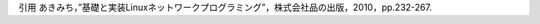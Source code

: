 ================== =============================
ソースコード         内容
================== =============================
epoll-recv.c       epollを使ったデータ受信プログラム
epoll-send.c       epollサンプルへのデータ送信プログラム
buff-over-read.c   送信側バッファが溢れる例：受信プログラム（epoll_waitを利用した送信可能かどうかのチェックの比較として、意図的に送信バッファを溢れさせ、write()がブロックする様子を示すプログラム）
buff-over-write.c  送信側バッファが溢れる例：送信プログラム
send-check.c       epoll_waitを利用した送信可能かどうかのチェック（受信プログラムはbuff-over-read.c）
epoll-timeout.c    epoll_waitを利用したタイムアウトのチェック：受信プログラム（送信プログラムはepoll-send.c）
epoll-connect.c    epoll_waitを利用してconnect()処理を任意のタイミングで終了
epoll-sgusr1.c     シグナルを利用したepoll_waitの解除(シグナルの送信：kill -s SIGUSR1 プログラムのPID)
epoll_socketpair.c socketpairを利用したepoll_waitの解除
select-send.c      UDPを利用したデータ送信プログラム
select-rect.c      UDPを利用したデータ受信プログラム
select-timeout.c   selectを利用したタイムアウトのチェック
poll-send.c　　　　　UDPを利用したデータ送信プログラム
poll-rect.c　　     UDPを利用したデータ受信プログラム
================== =============================

引用
あきみち，”基礎と実装Linuxネットワークプログラミング”，株式会社品の出版，2010，pp.232-267.